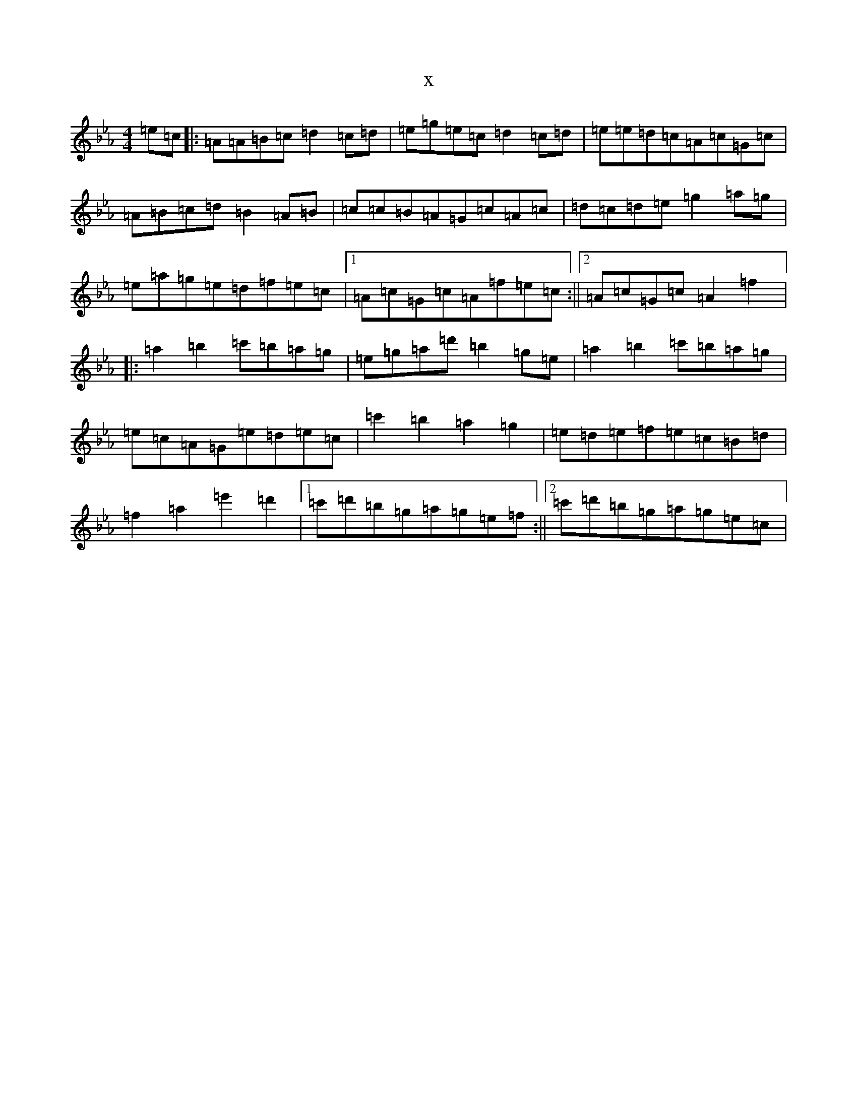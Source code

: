X:18701
T:x
L:1/8
M:4/4
K: C minor
=e=c|:=A=A=B=c=d2=c=d|=e=g=e=c=d2=c=d|=e=e=d=c=A=c=G=c|=A=B=c=d=B2=A=B|=c=c=B=A=G=c=A=c|=d=c=d=e=g2=a=g|=e=a=g=e=d=f=e=c|1=A=c=G=c=A=f=e=c:||2=A=c=G=c=A2=f2|:=a2=b2=c'=b=a=g|=e=g=a=d'=b2=g=e|=a2=b2=c'=b=a=g|=e=c=A=G=e=d=e=c|=c'2=b2=a2=g2|=e=d=e=f=e=c=B=d|=f2=a2=e'2=d'2|1=c'=d'=b=g=a=g=e=f:||2=c'=d'=b=g=a=g=e=c|